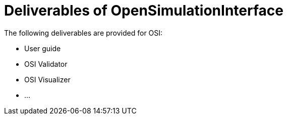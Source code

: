 = Deliverables of OpenSimulationInterface

The following deliverables are provided for OSI:

* User guide
* OSI Validator
* OSI Visualizer
* ...